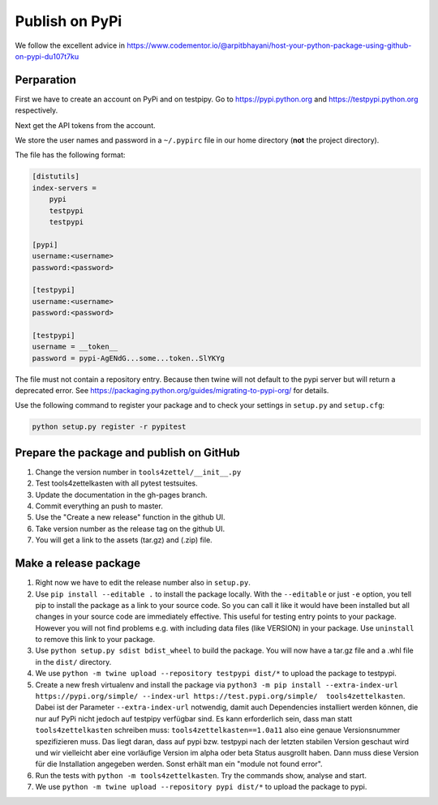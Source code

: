 Publish on PyPi
===============

We follow the excellent advice in
https://www.codementor.io/@arpitbhayani/host-your-python-package-using-github-on-pypi-du107t7ku

Perparation
-----------

First we have to create an account on PyPi and on testpipy.
Go to https://pypi.python.org and https://testpypi.python.org respectively.

Next get the API tokens from the account.

We store the user names and password in a ``~/.pypirc``
file in our home directory (**not** the project directory).

The file has the following format:

.. code-block:: linux-config

    [distutils]
    index-servers =
        pypi
        testpypi
        testpypi

    [pypi]
    username:<username>
    password:<password>

    [testpypi]
    username:<username>
    password:<password>

    [testpypi]
    username = __token__
    password = pypi-AgENdG...some...token..SlYKYg

The file must not contain a repository entry. Because then twine will not
default to the pypi server but will return a deprecated error. See
https://packaging.python.org/guides/migrating-to-pypi-org/ for details.

Use the following command to register your package
and to check your settings in ``setup.py`` and ``setup.cfg``:

.. code-block:: sh

    python setup.py register -r pypitest

Prepare the package and publish on GitHub
-----------------------------------------

1. Change the version number in ``tools4zettel/__init__.py``
2. Test tools4zettelkasten with all pytest testsuites.
3. Update the documentation in the gh-pages branch.
4. Commit everything an push to master.
5. Use the "Create a new release" function in the github UI.
6. Take version number as the release tag on the github UI.
7. You will get a link to the assets (tar.gz) and (.zip) file.


Make a release package
----------------------

1. Right now we have to edit the release number also in ``setup.py``.
2. Use ``pip install --editable .`` to install the package locally. With the
   ``--editable`` or just ``-e`` option, you tell pip to install the package as
   a link to your source code. So you can call it like it would have been
   installed but all changes in your source code are immediately effective.
   This useful for testing entry points to your package. However you will not
   find problems e.g. with including data files (like VERSION) in your package.
   Use ``uninstall`` to remove this link to your package.
3. Use ``python setup.py sdist bdist_wheel`` to build the package.
   You will now have a tar.gz file and a .whl file in the ``dist/`` directory.
4. We use ``python -m twine upload --repository testpypi dist/*``
   to upload the package to testpypi.
5. Create a new fresh virtualenv and install the package via ``python3 -m pip
   install --extra-index-url https://pypi.org/simple/ --index-url
   https://test.pypi.org/simple/  tools4zettelkasten``. Dabei ist der Parameter
   ``--extra-index-url`` notwendig, damit auch Dependencies installiert werden
   können, die nur auf PyPi nicht jedoch auf testpipy verfügbar sind. Es kann
   erforderlich sein, dass man statt ``tools4zettelkasten`` schreiben muss:
   ``tools4zettelkasten==1.0a11`` also eine genaue Versionsnummer spezifizieren
   muss. Das liegt daran, dass auf pypi bzw. testpypi nach der letzten stabilen
   Version geschaut wird und wir vielleicht aber eine vorläufige Version im
   alpha oder beta Status ausgrollt haben. Dann muss diese Version für die
   Installation angegeben werden. Sonst erhält man ein "module not found
   error".
6. Run the tests with ``python -m tools4zettelkasten``. Try the commands
   show, analyse and start.
7. We use ``python -m twine upload --repository pypi dist/*``
   to upload the package to pypi.

